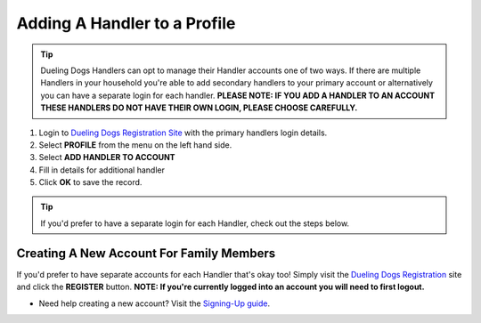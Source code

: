 Adding A Handler to a Profile
================================


.. tip:: Dueling Dogs Handlers can opt to manage their Handler accounts one of two ways. If there are multiple Handlers in your household you're able to add secondary handlers to your primary account or alternatively you can have a separate login for each handler. **PLEASE NOTE: IF YOU ADD A HANDLER TO AN ACCOUNT THESE HANDLERS DO NOT HAVE THEIR OWN LOGIN, PLEASE CHOOSE CAREFULLY.**


1. Login to `Dueling Dogs Registration Site <https://www.duelingdogsevents.com>`_ with the primary handlers login details.

#. Select **PROFILE** from the menu on the left hand side.

#. Select **ADD HANDLER TO ACCOUNT** 

#. Fill in details for additional handler

#. Click **OK** to save the record.


.. tip:: If you'd prefer to have a separate login for each Handler, check out the steps below.


Creating A New Account For Family Members
------------------------------------------

If you'd prefer to have separate accounts for each Handler that's okay too! Simply visit the `Dueling Dogs Registration <https://www.duelingdogsevents.com>`_ site and click the **REGISTER** button. **NOTE: If you're currently logged into an account you will need to first logout.**

* Need help creating a new account? Visit the `Signing-Up guide <http://help.duelingdogs.net/en/latest/signing-up.html>`_.